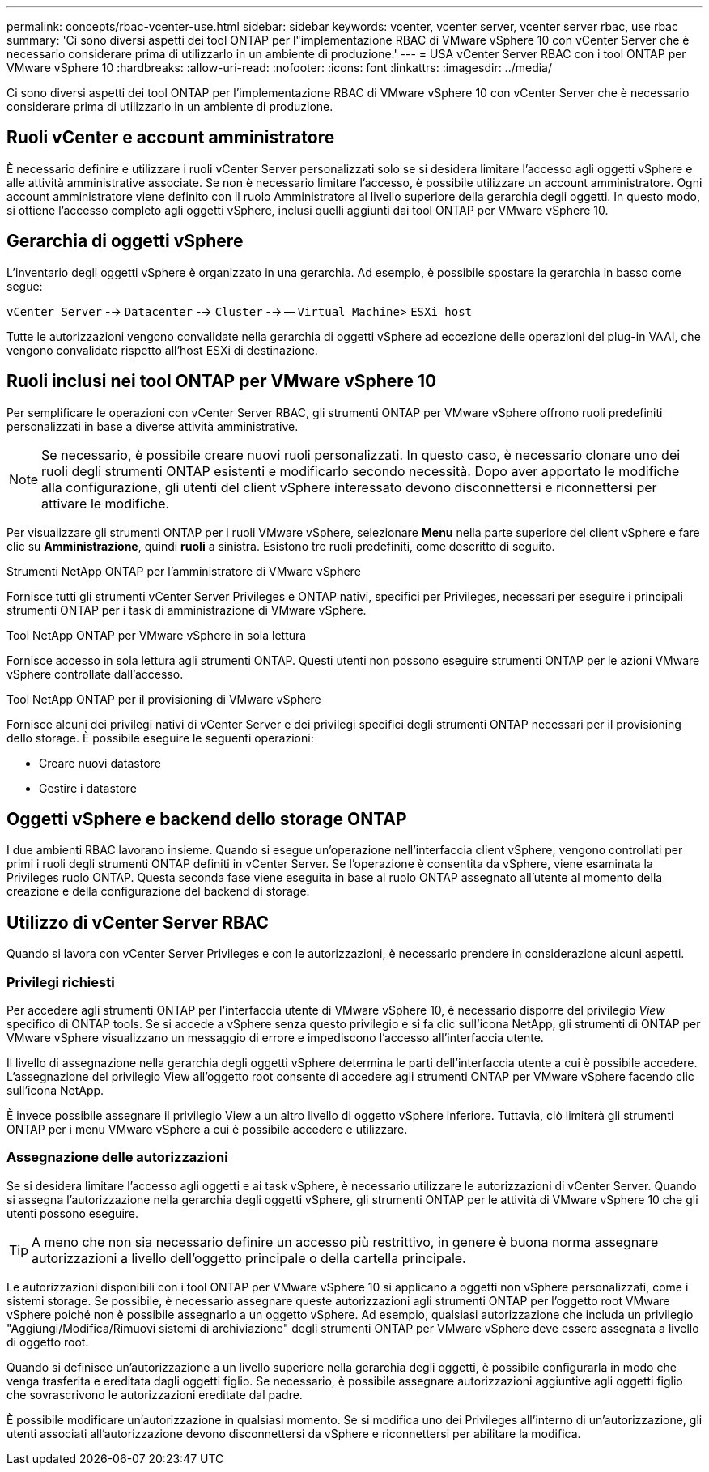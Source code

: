 ---
permalink: concepts/rbac-vcenter-use.html 
sidebar: sidebar 
keywords: vcenter, vcenter server, vcenter server rbac, use rbac 
summary: 'Ci sono diversi aspetti dei tool ONTAP per l"implementazione RBAC di VMware vSphere 10 con vCenter Server che è necessario considerare prima di utilizzarlo in un ambiente di produzione.' 
---
= USA vCenter Server RBAC con i tool ONTAP per VMware vSphere 10
:hardbreaks:
:allow-uri-read: 
:nofooter: 
:icons: font
:linkattrs: 
:imagesdir: ../media/


[role="lead"]
Ci sono diversi aspetti dei tool ONTAP per l'implementazione RBAC di VMware vSphere 10 con vCenter Server che è necessario considerare prima di utilizzarlo in un ambiente di produzione.



== Ruoli vCenter e account amministratore

È necessario definire e utilizzare i ruoli vCenter Server personalizzati solo se si desidera limitare l'accesso agli oggetti vSphere e alle attività amministrative associate. Se non è necessario limitare l'accesso, è possibile utilizzare un account amministratore. Ogni account amministratore viene definito con il ruolo Amministratore al livello superiore della gerarchia degli oggetti. In questo modo, si ottiene l'accesso completo agli oggetti vSphere, inclusi quelli aggiunti dai tool ONTAP per VMware vSphere 10.



== Gerarchia di oggetti vSphere

L'inventario degli oggetti vSphere è organizzato in una gerarchia. Ad esempio, è possibile spostare la gerarchia in basso come segue:

`vCenter Server` --> `Datacenter` --> `Cluster` --> -- `Virtual Machine`> `ESXi host`

Tutte le autorizzazioni vengono convalidate nella gerarchia di oggetti vSphere ad eccezione delle operazioni del plug-in VAAI, che vengono convalidate rispetto all'host ESXi di destinazione.



== Ruoli inclusi nei tool ONTAP per VMware vSphere 10

Per semplificare le operazioni con vCenter Server RBAC, gli strumenti ONTAP per VMware vSphere offrono ruoli predefiniti personalizzati in base a diverse attività amministrative.


NOTE: Se necessario, è possibile creare nuovi ruoli personalizzati. In questo caso, è necessario clonare uno dei ruoli degli strumenti ONTAP esistenti e modificarlo secondo necessità. Dopo aver apportato le modifiche alla configurazione, gli utenti del client vSphere interessato devono disconnettersi e riconnettersi per attivare le modifiche.

Per visualizzare gli strumenti ONTAP per i ruoli VMware vSphere, selezionare *Menu* nella parte superiore del client vSphere e fare clic su *Amministrazione*, quindi *ruoli* a sinistra. Esistono tre ruoli predefiniti, come descritto di seguito.

.Strumenti NetApp ONTAP per l'amministratore di VMware vSphere
Fornisce tutti gli strumenti vCenter Server Privileges e ONTAP nativi, specifici per Privileges, necessari per eseguire i principali strumenti ONTAP per i task di amministrazione di VMware vSphere.

.Tool NetApp ONTAP per VMware vSphere in sola lettura
Fornisce accesso in sola lettura agli strumenti ONTAP. Questi utenti non possono eseguire strumenti ONTAP per le azioni VMware vSphere controllate dall'accesso.

.Tool NetApp ONTAP per il provisioning di VMware vSphere
Fornisce alcuni dei privilegi nativi di vCenter Server e dei privilegi specifici degli strumenti ONTAP necessari per il provisioning dello storage. È possibile eseguire le seguenti operazioni:

* Creare nuovi datastore
* Gestire i datastore




== Oggetti vSphere e backend dello storage ONTAP

I due ambienti RBAC lavorano insieme. Quando si esegue un'operazione nell'interfaccia client vSphere, vengono controllati per primi i ruoli degli strumenti ONTAP definiti in vCenter Server. Se l'operazione è consentita da vSphere, viene esaminata la Privileges ruolo ONTAP. Questa seconda fase viene eseguita in base al ruolo ONTAP assegnato all'utente al momento della creazione e della configurazione del backend di storage.



== Utilizzo di vCenter Server RBAC

Quando si lavora con vCenter Server Privileges e con le autorizzazioni, è necessario prendere in considerazione alcuni aspetti.



=== Privilegi richiesti

Per accedere agli strumenti ONTAP per l'interfaccia utente di VMware vSphere 10, è necessario disporre del privilegio _View_ specifico di ONTAP tools. Se si accede a vSphere senza questo privilegio e si fa clic sull'icona NetApp, gli strumenti di ONTAP per VMware vSphere visualizzano un messaggio di errore e impediscono l'accesso all'interfaccia utente.

Il livello di assegnazione nella gerarchia degli oggetti vSphere determina le parti dell'interfaccia utente a cui è possibile accedere. L'assegnazione del privilegio View all'oggetto root consente di accedere agli strumenti ONTAP per VMware vSphere facendo clic sull'icona NetApp.

È invece possibile assegnare il privilegio View a un altro livello di oggetto vSphere inferiore. Tuttavia, ciò limiterà gli strumenti ONTAP per i menu VMware vSphere a cui è possibile accedere e utilizzare.



=== Assegnazione delle autorizzazioni

Se si desidera limitare l'accesso agli oggetti e ai task vSphere, è necessario utilizzare le autorizzazioni di vCenter Server. Quando si assegna l'autorizzazione nella gerarchia degli oggetti vSphere, gli strumenti ONTAP per le attività di VMware vSphere 10 che gli utenti possono eseguire.


TIP: A meno che non sia necessario definire un accesso più restrittivo, in genere è buona norma assegnare autorizzazioni a livello dell'oggetto principale o della cartella principale.

Le autorizzazioni disponibili con i tool ONTAP per VMware vSphere 10 si applicano a oggetti non vSphere personalizzati, come i sistemi storage. Se possibile, è necessario assegnare queste autorizzazioni agli strumenti ONTAP per l'oggetto root VMware vSphere poiché non è possibile assegnarlo a un oggetto vSphere. Ad esempio, qualsiasi autorizzazione che includa un privilegio "Aggiungi/Modifica/Rimuovi sistemi di archiviazione" degli strumenti ONTAP per VMware vSphere deve essere assegnata a livello di oggetto root.

Quando si definisce un'autorizzazione a un livello superiore nella gerarchia degli oggetti, è possibile configurarla in modo che venga trasferita e ereditata dagli oggetti figlio. Se necessario, è possibile assegnare autorizzazioni aggiuntive agli oggetti figlio che sovrascrivono le autorizzazioni ereditate dal padre.

È possibile modificare un'autorizzazione in qualsiasi momento. Se si modifica uno dei Privileges all'interno di un'autorizzazione, gli utenti associati all'autorizzazione devono disconnettersi da vSphere e riconnettersi per abilitare la modifica.
